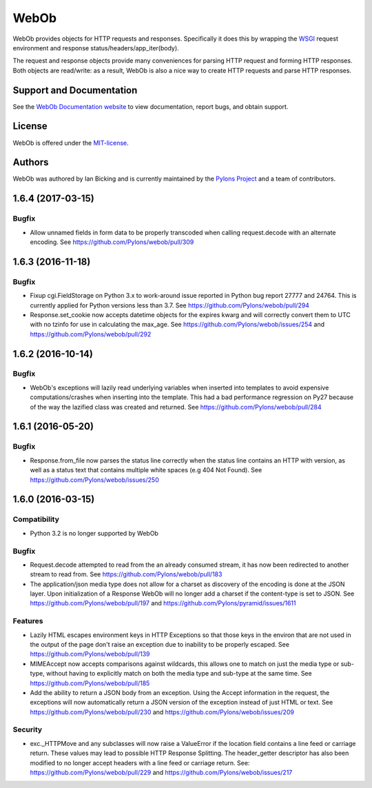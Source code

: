 WebOb
=====

.. image:: https://travis-ci.org/Pylons/webob.png?branch=master
        :target: https://travis-ci.org/Pylons/webob

.. image:: https://readthedocs.org/projects/webob/badge/?version=latest
        :target: http://docs.pylonsproject.org/projects/webob/en/latest/
        :alt: Documentation Status

WebOb provides objects for HTTP requests and responses.  Specifically
it does this by wrapping the `WSGI <http://wsgi.org>`_ request
environment and response status/headers/app_iter(body).

The request and response objects provide many conveniences for parsing
HTTP request and forming HTTP responses.  Both objects are read/write:
as a result, WebOb is also a nice way to create HTTP requests and
parse HTTP responses.

Support and Documentation
-------------------------

See the `WebOb Documentation website <http://webob.readthedocs.org/>`_ to view
documentation, report bugs, and obtain support.

License
-------

WebOb is offered under the `MIT-license
<http://webob.readthedocs.org/en/latest/license.html>`_.

Authors
-------

WebOb was authored by Ian Bicking and is currently maintained by the `Pylons
Project <http://pylonsproject.org/>`_ and a team of contributors.



1.6.4 (2017-03-15)
------------------

Bugfix
~~~~~~

- Allow unnamed fields in form data to be properly transcoded when calling
  request.decode with an alternate encoding. See
  https://github.com/Pylons/webob/pull/309

1.6.3 (2016-11-18)
------------------

Bugfix
~~~~~~

- Fixup cgi.FieldStorage on Python 3.x to work-around issue reported in Python
  bug report 27777 and 24764. This is currently applied for Python versions
  less than 3.7. See https://github.com/Pylons/webob/pull/294

- Response.set_cookie now accepts datetime objects for the expires kwarg and
  will correctly convert them to UTC with no tzinfo for use in calculating the
  max_age. See https://github.com/Pylons/webob/issues/254 and
  https://github.com/Pylons/webob/pull/292

1.6.2 (2016-10-14)
------------------

Bugfix
~~~~~~

- WebOb's exceptions will lazily read underlying variables when inserted into
  templates to avoid expensive computations/crashes when inserting into the
  template. This had a bad performance regression on Py27 because of the way
  the lazified class was created and returned. See
  https://github.com/Pylons/webob/pull/284

1.6.1 (2016-05-20)
------------------

Bugfix
~~~~~~

- Response.from_file now parses the status line correctly when the status line
  contains an HTTP with version, as well as a status text that contains
  multiple white spaces (e.g 404 Not Found). See
  https://github.com/Pylons/webob/issues/250


1.6.0 (2016-03-15)
------------------

Compatibility
~~~~~~~~~~~~~

- Python 3.2 is no longer supported by WebOb

Bugfix
~~~~~~

- Request.decode attempted to read from the an already consumed stream, it has
  now been redirected to another stream to read from. See
  https://github.com/Pylons/webob/pull/183

- The application/json media type does not allow for a charset as discovery of
  the encoding is done at the JSON layer. Upon initialization of a Response
  WebOb will no longer add a charset if the content-type is set to JSON. See
  https://github.com/Pylons/webob/pull/197 and
  https://github.com/Pylons/pyramid/issues/1611

Features
~~~~~~~~

- Lazily HTML escapes environment keys in HTTP Exceptions so that those keys in
  the environ that are not used in the output of the page don't raise an
  exception due to inability to be properly escaped. See
  https://github.com/Pylons/webob/pull/139

- MIMEAccept now accepts comparisons against wildcards, this allows one to
  match on just the media type or sub-type, without having to explicitly match
  on both the media type and sub-type at the same time. See
  https://github.com/Pylons/webob/pull/185

- Add the ability to return a JSON body from an exception. Using the Accept
  information in the request, the exceptions will now automatically return a
  JSON version of the exception instead of just HTML or text. See
  https://github.com/Pylons/webob/pull/230 and
  https://github.com/Pylons/webob/issues/209

Security
~~~~~~~~

- exc._HTTPMove and any subclasses will now raise a ValueError if the location
  field contains a line feed or carriage return. These values may lead to
  possible HTTP Response Splitting. The header_getter descriptor has also been
  modified to no longer accept headers with a line feed or carriage return.
  See: https://github.com/Pylons/webob/pull/229 and
  https://github.com/Pylons/webob/issues/217



